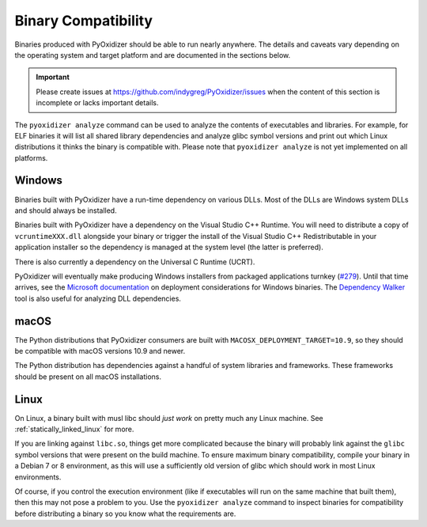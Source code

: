 .. _packaging_binary_compatibility:

====================
Binary Compatibility
====================

Binaries produced with PyOxidizer should be able to run nearly anywhere.
The details and caveats vary depending on the operating system and target
platform and are documented in the sections below.

.. important::

   Please create issues at https://github.com/indygreg/PyOxidizer/issues
   when the content of this section is incomplete or lacks important
   details.

The ``pyoxidizer analyze`` command can be used to analyze the contents
of executables and libraries. For example, for ELF binaries it will list
all shared library dependencies and analyze glibc symbol versions and
print out which Linux distributions it thinks the binary is compatible
with. Please note that ``pyoxidizer analyze`` is not yet implemented on
all platforms.

Windows
=======

Binaries built with PyOxidizer have a run-time dependency on various
DLLs. Most of the DLLs are Windows system DLLs and should always be
installed.

Binaries built with PyOxidizer have a dependency on the Visual Studio
C++ Runtime. You will need to distribute a copy of ``vcruntimeXXX.dll``
alongside your binary or trigger the install of the Visual Studio
C++ Redistributable in your application installer so the dependency is
managed at the system level (the latter is preferred).

There is also currently a dependency on the Universal C Runtime (UCRT).

PyOxidizer will eventually make producing Windows installers from packaged
applications turnkey
(`#279 <https://github.com/indygreg/PyOxidizer/issues/279>`_).
Until that time arrives, see the
`Microsoft documentation <https://docs.microsoft.com/en-us/cpp/windows/deploying-native-desktop-applications-visual-cpp?view=vs-2019>`_
on deployment considerations for Windows binaries. The
`Dependency Walker <http://www.dependencywalker.com/>`_ tool is also
useful for analyzing DLL dependencies.

macOS
=====

The Python distributions that PyOxidizer consumers are built with
``MACOSX_DEPLOYMENT_TARGET=10.9``, so they should be compatible with
macOS versions 10.9 and newer.

The Python distribution has dependencies against a handful of system
libraries and frameworks. These frameworks should be present on all
macOS installations.

Linux
=====

On Linux, a binary built with musl libc should *just work* on pretty much
any Linux machine. See :ref:`statically_linked_linux` for more.

If you are linking against ``libc.so``, things get more complicated
because the binary will probably link against the ``glibc`` symbol versions
that were present on the build machine. To ensure maximum binary
compatibility, compile your binary in a Debian 7 or 8 environment, as this
will use a sufficiently old version of glibc which should work in most
Linux environments.

Of course, if you control the execution environment (like if executables
will run on the same machine that built them), then this may not pose a
problem to you. Use the ``pyoxidizer analyze`` command to inspect binaries
for compatibility before distributing a binary so you know what the
requirements are.

